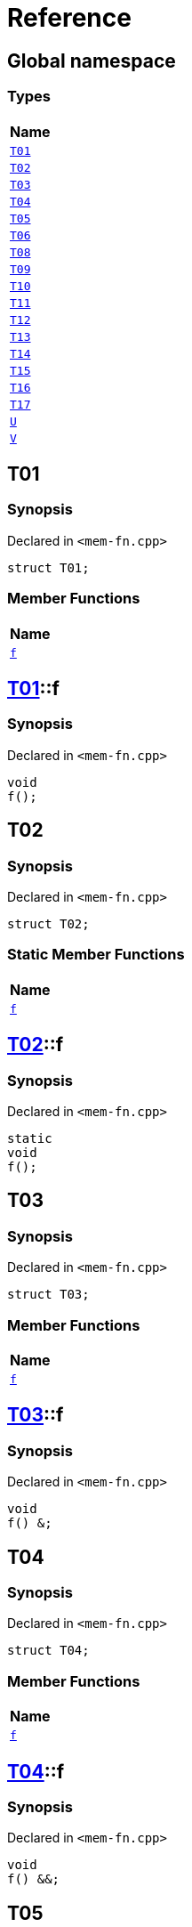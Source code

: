 = Reference
:mrdocs:

[#index]
== Global namespace


=== Types

[cols=1]
|===
| Name 

| <<T01,`T01`>> 

| <<T02,`T02`>> 

| <<T03,`T03`>> 

| <<T04,`T04`>> 

| <<T05,`T05`>> 

| <<T06,`T06`>> 

| <<T08,`T08`>> 

| <<T09,`T09`>> 

| <<T10,`T10`>> 

| <<T11,`T11`>> 

| <<T12,`T12`>> 

| <<T13,`T13`>> 

| <<T14,`T14`>> 

| <<T15,`T15`>> 

| <<T16,`T16`>> 

| <<T17,`T17`>> 

| <<U,`U`>> 

| <<V,`V`>> 

|===

[#T01]
== T01


=== Synopsis


Declared in `&lt;mem&hyphen;fn&period;cpp&gt;`

[source,cpp,subs="verbatim,replacements,macros,-callouts"]
----
struct T01;
----

=== Member Functions

[cols=1]
|===
| Name 

| <<T01-f,`f`>> 

|===



[#T01-f]
== <<T01,T01>>::f


=== Synopsis


Declared in `&lt;mem&hyphen;fn&period;cpp&gt;`

[source,cpp,subs="verbatim,replacements,macros,-callouts"]
----
void
f();
----

[#T02]
== T02


=== Synopsis


Declared in `&lt;mem&hyphen;fn&period;cpp&gt;`

[source,cpp,subs="verbatim,replacements,macros,-callouts"]
----
struct T02;
----

=== Static Member Functions

[cols=1]
|===
| Name 

| <<T02-f,`f`>> 

|===



[#T02-f]
== <<T02,T02>>::f


=== Synopsis


Declared in `&lt;mem&hyphen;fn&period;cpp&gt;`

[source,cpp,subs="verbatim,replacements,macros,-callouts"]
----
static
void
f();
----

[#T03]
== T03


=== Synopsis


Declared in `&lt;mem&hyphen;fn&period;cpp&gt;`

[source,cpp,subs="verbatim,replacements,macros,-callouts"]
----
struct T03;
----

=== Member Functions

[cols=1]
|===
| Name 

| <<T03-f,`f`>> 

|===



[#T03-f]
== <<T03,T03>>::f


=== Synopsis


Declared in `&lt;mem&hyphen;fn&period;cpp&gt;`

[source,cpp,subs="verbatim,replacements,macros,-callouts"]
----
void
f() &amp;;
----

[#T04]
== T04


=== Synopsis


Declared in `&lt;mem&hyphen;fn&period;cpp&gt;`

[source,cpp,subs="verbatim,replacements,macros,-callouts"]
----
struct T04;
----

=== Member Functions

[cols=1]
|===
| Name 

| <<T04-f,`f`>> 

|===



[#T04-f]
== <<T04,T04>>::f


=== Synopsis


Declared in `&lt;mem&hyphen;fn&period;cpp&gt;`

[source,cpp,subs="verbatim,replacements,macros,-callouts"]
----
void
f() &amp;&amp;;
----

[#T05]
== T05


=== Synopsis


Declared in `&lt;mem&hyphen;fn&period;cpp&gt;`

[source,cpp,subs="verbatim,replacements,macros,-callouts"]
----
struct T05;
----

=== Member Functions

[cols=1]
|===
| Name 

| <<T05-f,`f`>> 

|===



[#T05-f]
== <<T05,T05>>::f


=== Synopsis


Declared in `&lt;mem&hyphen;fn&period;cpp&gt;`

[source,cpp,subs="verbatim,replacements,macros,-callouts"]
----
void
f() const;
----

[#T06]
== T06


=== Synopsis


Declared in `&lt;mem&hyphen;fn&period;cpp&gt;`

[source,cpp,subs="verbatim,replacements,macros,-callouts"]
----
struct T06;
----

=== Member Functions

[cols=1]
|===
| Name 

| <<T06-f,`f`>> 

|===



[#T06-f]
== <<T06,T06>>::f


=== Synopsis


Declared in `&lt;mem&hyphen;fn&period;cpp&gt;`

[source,cpp,subs="verbatim,replacements,macros,-callouts"]
----
constexpr
void
f();
----

[#T08]
== T08


=== Synopsis


Declared in `&lt;mem&hyphen;fn&period;cpp&gt;`

[source,cpp,subs="verbatim,replacements,macros,-callouts"]
----
struct T08;
----

=== Member Functions

[cols=1]
|===
| Name 

| <<T08-f,`f`>> 

|===



[#T08-f]
== <<T08,T08>>::f


=== Synopsis


Declared in `&lt;mem&hyphen;fn&period;cpp&gt;`

[source,cpp,subs="verbatim,replacements,macros,-callouts"]
----
void
f();
----

[#T09]
== T09


=== Synopsis


Declared in `&lt;mem&hyphen;fn&period;cpp&gt;`

[source,cpp,subs="verbatim,replacements,macros,-callouts"]
----
struct T09;
----

=== Member Functions

[cols=1]
|===
| Name 

| <<T09-f,`f`>> 

|===



[#T09-f]
== <<T09,T09>>::f


=== Synopsis


Declared in `&lt;mem&hyphen;fn&period;cpp&gt;`

[source,cpp,subs="verbatim,replacements,macros,-callouts"]
----
void
f() noexcept;
----

[#T10]
== T10


=== Synopsis


Declared in `&lt;mem&hyphen;fn&period;cpp&gt;`

[source,cpp,subs="verbatim,replacements,macros,-callouts"]
----
struct T10;
----

=== Member Functions

[cols=1]
|===
| Name 

| <<T10-f,`f`>> 

|===



[#T10-f]
== <<T10,T10>>::f


=== Synopsis


Declared in `&lt;mem&hyphen;fn&period;cpp&gt;`

[source,cpp,subs="verbatim,replacements,macros,-callouts"]
----
void
f();
----

[#T11]
== T11


=== Synopsis


Declared in `&lt;mem&hyphen;fn&period;cpp&gt;`

[source,cpp,subs="verbatim,replacements,macros,-callouts"]
----
struct T11;
----

=== Member Functions

[cols=1]
|===
| Name 

| <<T11-f,`f`>> 

|===



[#T11-f]
== <<T11,T11>>::f


=== Synopsis


Declared in `&lt;mem&hyphen;fn&period;cpp&gt;`

[source,cpp,subs="verbatim,replacements,macros,-callouts"]
----
int
f();
----

[#T12]
== T12


=== Synopsis


Declared in `&lt;mem&hyphen;fn&period;cpp&gt;`

[source,cpp,subs="verbatim,replacements,macros,-callouts"]
----
struct T12;
----

=== Member Functions

[cols=1]
|===
| Name 

| <<T12-f,`f`>> 

|===



[#T12-f]
== <<T12,T12>>::f


=== Synopsis


Declared in `&lt;mem&hyphen;fn&period;cpp&gt;`

[source,cpp,subs="verbatim,replacements,macros,-callouts"]
----
void
f(&period;&period;&period;);
----

[#T13]
== T13


=== Synopsis


Declared in `&lt;mem&hyphen;fn&period;cpp&gt;`

[source,cpp,subs="verbatim,replacements,macros,-callouts"]
----
struct T13;
----

=== Member Functions

[cols=1]
|===
| Name 

| <<T13-f,`f`>>  [.small]#[virtual]#

|===



[#T13-f]
== <<T13,T13>>::f


=== Synopsis


Declared in `&lt;mem&hyphen;fn&period;cpp&gt;`

[source,cpp,subs="verbatim,replacements,macros,-callouts"]
----
virtual
void
f();
----

[#T14]
== T14


=== Synopsis


Declared in `&lt;mem&hyphen;fn&period;cpp&gt;`

[source,cpp,subs="verbatim,replacements,macros,-callouts"]
----
struct T14;
----

=== Member Functions

[cols=1]
|===
| Name 

| <<T14-f,`f`>>  [.small]#[virtual]#

|===



[#T14-f]
== <<T14,T14>>::f


=== Synopsis


Declared in `&lt;mem&hyphen;fn&period;cpp&gt;`

[source,cpp,subs="verbatim,replacements,macros,-callouts"]
----
virtual
void
f() = 0;
----

[#T15]
== T15


=== Synopsis


Declared in `&lt;mem&hyphen;fn&period;cpp&gt;`

[source,cpp,subs="verbatim,replacements,macros,-callouts"]
----
struct T15;
----

=== Member Functions

[cols=1]
|===
| Name 

| <<T15-f,`f`>> 

|===



[#T15-f]
== <<T15,T15>>::f


=== Synopsis


Declared in `&lt;mem&hyphen;fn&period;cpp&gt;`

[source,cpp,subs="verbatim,replacements,macros,-callouts"]
----
void
f() volatile;
----

[#T16]
== T16


=== Synopsis


Declared in `&lt;mem&hyphen;fn&period;cpp&gt;`

[source,cpp,subs="verbatim,replacements,macros,-callouts"]
----
struct T16;
----

=== Static Member Functions

[cols=1]
|===
| Name 

| <<T16-f,`f`>> 

|===



[#T16-f]
== <<T16,T16>>::f


=== Synopsis


Declared in `&lt;mem&hyphen;fn&period;cpp&gt;`

[source,cpp,subs="verbatim,replacements,macros,-callouts"]
----
static
void
f();
----

[#T17]
== T17


=== Synopsis


Declared in `&lt;mem&hyphen;fn&period;cpp&gt;`

[source,cpp,subs="verbatim,replacements,macros,-callouts"]
----
struct T17
    : <<T14,T14>>;
----

=== Member Functions

[cols=1]
|===
| Name 

| <<T17-f,`f`>>  [.small]#[virtual]#

|===



[#T17-f]
== <<T17,T17>>::f


=== Synopsis


Declared in `&lt;mem&hyphen;fn&period;cpp&gt;`

[source,cpp,subs="verbatim,replacements,macros,-callouts"]
----
virtual
void
f() override;
----

[#U]
== U


=== Synopsis


Declared in `&lt;mem&hyphen;fn&period;cpp&gt;`

[source,cpp,subs="verbatim,replacements,macros,-callouts"]
----
struct U;
----

=== Member Functions

[cols=1]
|===
| Name 

| <<U-f1,`f1`>> 

| <<U-f3,`f3`>>  [.small]#[virtual]#

|===
=== Static Member Functions

[cols=1]
|===
| Name 

| <<U-f2,`f2`>> 

|===



[#U-f1]
== <<U,U>>::f1


=== Synopsis


Declared in `&lt;mem&hyphen;fn&period;cpp&gt;`

[source,cpp,subs="verbatim,replacements,macros,-callouts"]
----
constexpr
void
f1(&period;&period;&period;) const volatile noexcept;
----

[#U-f3]
== <<U,U>>::f3


=== Synopsis


Declared in `&lt;mem&hyphen;fn&period;cpp&gt;`

[source,cpp,subs="verbatim,replacements,macros,-callouts"]
----
virtual
int
f3() const volatile noexcept = 0;
----

[#U-f2]
== <<U,U>>::f2


=== Synopsis


Declared in `&lt;mem&hyphen;fn&period;cpp&gt;`

[source,cpp,subs="verbatim,replacements,macros,-callouts"]
----
constexpr
static
char
f2() noexcept;
----

[#V]
== V


=== Synopsis


Declared in `&lt;mem&hyphen;fn&period;cpp&gt;`

[source,cpp,subs="verbatim,replacements,macros,-callouts"]
----
struct V
    : <<U,U>>;
----

=== Member Functions

[cols=1]
|===
| Name 

| <<U-f1,`f1`>> 

| <<V-f3,`f3`>>  [.small]#[virtual]#

|===
=== Static Member Functions

[cols=1]
|===
| Name 

| <<U-f2,`f2`>> 

|===



[#V-f3]
== <<V,V>>::f3


=== Synopsis


Declared in `&lt;mem&hyphen;fn&period;cpp&gt;`

[source,cpp,subs="verbatim,replacements,macros,-callouts"]
----
virtual
int
f3() const volatile noexcept override;
----



[.small]#Created with https://www.mrdocs.com[MrDocs]#
